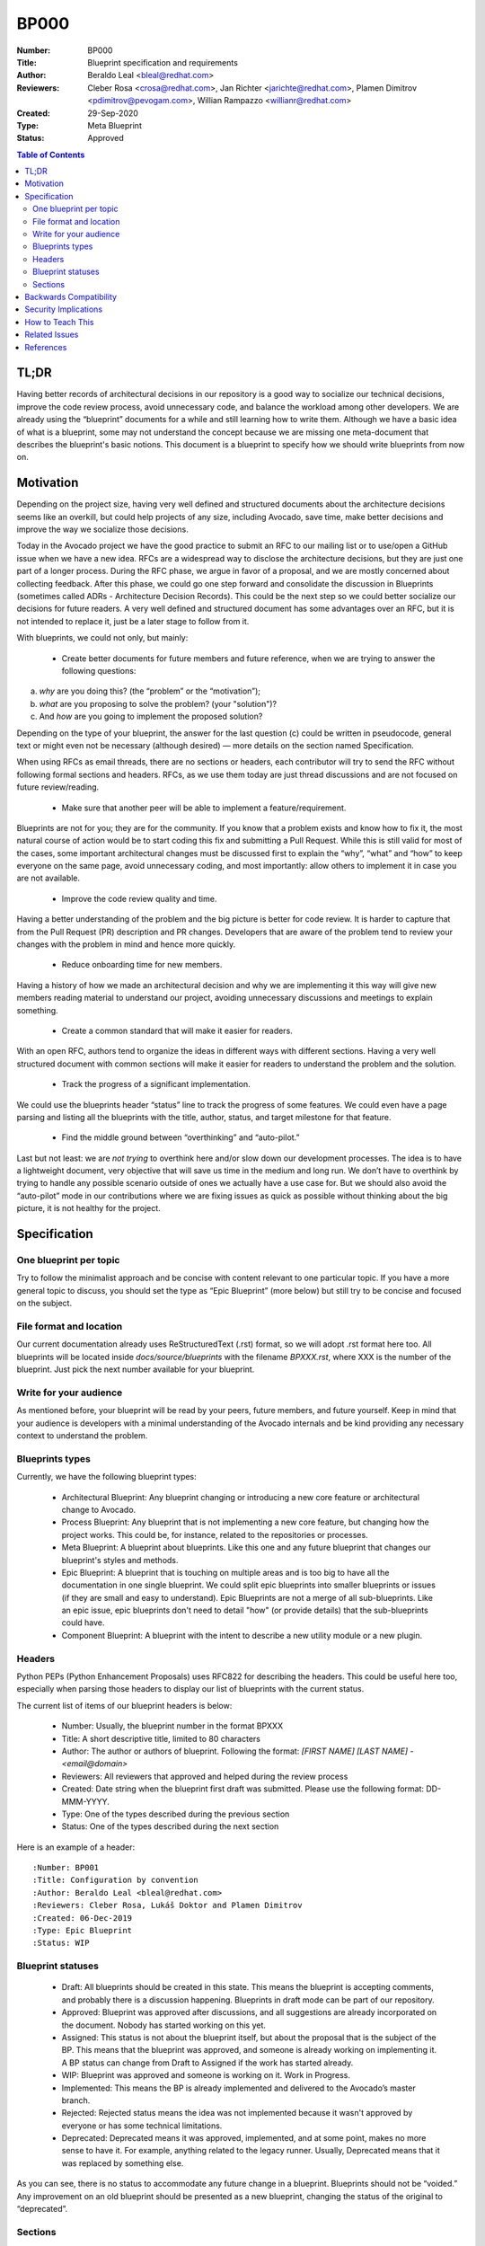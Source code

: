 BP000
#####

:Number: BP000
:Title: Blueprint specification and requirements
:Author: Beraldo Leal <bleal@redhat.com>
:Reviewers: Cleber Rosa <crosa@redhat.com>, Jan Richter <jarichte@redhat.com>,
            Plamen Dimitrov <pdimitrov@pevogam.com>, Willian Rampazzo
            <willianr@redhat.com>
:Created: 29-Sep-2020
:Type: Meta Blueprint
:Status: Approved

.. contents:: Table of Contents

TL;DR
*****

Having better records of architectural decisions in our repository is a good
way to socialize our technical decisions, improve the code review process,
avoid unnecessary code, and balance the workload among other developers. We are
already using the “blueprint” documents for a while and still learning how to
write them. Although we have a basic idea of what is a blueprint, some may not
understand the concept because we are missing one meta-document that describes
the blueprint's basic notions. This document is a blueprint to specify how we
should write blueprints from now on.

Motivation
**********

Depending on the project size, having very well defined and structured
documents about the architecture decisions seems like an overkill, but could
help projects of any size, including Avocado, save time, make better decisions
and improve the way we socialize those decisions.

Today in the Avocado project we have the good practice to submit an RFC to
our mailing list or to use/open a GitHub issue when we have a new idea. RFCs are a
widespread way to disclose the architecture decisions, but they are just one
part of a longer process. During the RFC phase, we argue in favor of a
proposal, and we are mostly concerned about collecting feedback. After this
phase, we could go one step forward and consolidate the discussion in
Blueprints (sometimes called ADRs - Architecture Decision Records). This could
be the next step so we could better socialize our decisions for future readers.
A very well defined and structured document has some advantages over an RFC,
but it is not intended to replace it, just be a later stage to follow from it.

With blueprints, we could not only, but mainly:

  * Create better documents for future members and future reference, when we
    are trying to answer the following questions:

a) *why* are you doing this? (the “problem” or the “motivation”);
b) *what* are you proposing to solve the problem? (your "solution")?
c) And *how* are you going to implement the proposed solution?

Depending on the type of your blueprint, the answer for the last question (c)
could be written in pseudocode, general text or might even not be necessary
(although desired) — more details on the section named Specification.

When using RFCs as email threads, there are no sections or headers, each
contributor will try to send the RFC without following formal sections and
headers. RFCs, as we use them today are just thread discussions and are not
focused on future review/reading.

  * Make sure that another peer will be able to implement a feature/requirement.

Blueprints are not for you; they are for the community. If you know that a
problem exists and know how to fix it, the most natural course of action would
be to start coding this fix and submitting a Pull Request. While this is still
valid for most of the cases, some important architectural changes must be
discussed first to explain the “why”, “what” and “how” to keep everyone on the
same page, avoid unnecessary coding, and most importantly: allow others to
implement it in case you are not available.

  * Improve the code review quality and time.

Having a better understanding of the problem and the big picture is better for
code review. It is harder to capture that from the Pull Request (PR)
description and PR changes. Developers that are aware of the problem tend to
review your changes with the problem in mind and hence more quickly. 

  * Reduce onboarding time for new members.

Having a history of how we made an architectural decision and why we are
implementing it this way will give new members reading material to understand
our project, avoiding unnecessary discussions and meetings to explain
something.

  * Create a common standard that will make it easier for readers.

With an open RFC, authors tend to organize the ideas in different ways with
different sections. Having a very well structured document with common sections
will make it easier for readers to understand the problem and the solution.

  * Track the progress of a significant implementation.

We could use the blueprints header “status” line to track the progress of some
features. We could even have a page parsing and listing all the blueprints with
the title, author, status, and target milestone for that feature.

  * Find the middle ground between “overthinking” and “auto-pilot.”

Last but not least: we are *not trying* to overthink here and/or slow down our
development processes. The idea is to have a lightweight document, very
objective that will save us time in the medium and long run. We don’t have to
overthink by trying to handle any possible scenario outside of ones we actually
have a use case for. But we should also avoid the “auto-pilot” mode in our
contributions where we are fixing issues as quick as possible without thinking
about the big picture, it is not healthy for the project.


Specification
*************

One blueprint per topic
-----------------------

Try to follow the minimalist approach and be concise with content relevant to
one particular topic. If you have a more general topic to discuss, you should
set the type as “Epic Blueprint” (more below) but still try to be concise and
focused on the subject.

File format and location
------------------------

Our current documentation already uses ReStructuredText (.rst) format, so we
will adopt .rst format here too. All blueprints will be located inside
`docs/source/blueprints` with the filename `BPXXX.rst`, where XXX is the number
of the blueprint. Just pick the next number available for your blueprint.

Write for your audience
-----------------------

As mentioned before, your blueprint will be read by your peers, future members,
and future yourself. Keep in mind that your audience is developers with a
minimal understanding of the Avocado internals and be kind providing any
necessary context to understand the problem.

Blueprints types
----------------

Currently, we have the following blueprint types:

 * Architectural Blueprint: Any blueprint changing or introducing a new core
   feature or architectural change to Avocado.

 * Process Blueprint: Any blueprint that is not implementing a new core
   feature, but changing how the project works. This could be, for instance,
   related to the repositories or processes.

 * Meta Blueprint: A blueprint about blueprints. Like this one and any future
   blueprint that changes our blueprint's styles and methods.

 * Epic Blueprint: A blueprint that is touching on multiple areas and is too
   big to have all the documentation in one single blueprint. We could split
   epic blueprints into smaller blueprints or issues (if they are small and
   easy to understand). Epic Blueprints are not a merge of all sub-blueprints.
   Like an epic issue, epic blueprints don't need to detail "how" (or provide
   details) that the sub-blueprints could have.

 * Component Blueprint: A blueprint with the intent to describe a new utility
   module or a new plugin.

Headers
-------

Python PEPs (Python Enhancement Proposals) uses RFC822 for describing the
headers. This could be useful here too, especially when parsing those headers
to display our list of blueprints with the current status.

The current list of items of our blueprint headers is below:

 * Number: Usually, the blueprint number in the format BPXXX

 * Title: A short descriptive title, limited to 80 characters

 * Author: The author or authors of blueprint. Following the format: `[FIRST
   NAME] [LAST NAME] - <email@domain>`

 * Reviewers: All reviewers that approved and helped during the review process

 * Created: Date string when the blueprint first draft was submitted. Please
   use the following format: DD-MMM-YYYY.

 * Type: One of the types described during the previous section

 * Status: One of the types described during the next section

Here is an example of a header::

   :Number: BP001
   :Title: Configuration by convention
   :Author: Beraldo Leal <bleal@redhat.com>
   :Reviewers: Cleber Rosa, Lukáš Doktor and Plamen Dimitrov
   :Created: 06-Dec-2019
   :Type: Epic Blueprint
   :Status: WIP

Blueprint statuses
------------------

 * Draft: All blueprints should be created in this state. This means the
   blueprint is accepting comments, and probably there is a discussion
   happening. Blueprints in draft mode can be part of our repository.

 * Approved: Blueprint was approved after discussions, and all suggestions are
   already incorporated on the document. Nobody has started working on this
   yet.

 * Assigned: This status is not about the blueprint itself, but about the proposal
   that is the subject of the BP. This means that the blueprint was approved,
   and someone is already working on implementing it. A BP status can change
   from Draft to Assigned if the work has started already.

 * WIP: Blueprint was approved and someone is working on it. Work in Progress.

 * Implemented: This means the BP is already implemented and delivered to the
   Avocado’s master branch.

 * Rejected: Rejected status means the idea was not implemented because it
   wasn't approved by everyone or has some technical limitations.

 * Deprecated: Deprecated means it was approved, implemented, and at some
   point, makes no more sense to have it. For example, anything related to the
   legacy runner. Usually, Deprecated means that it was replaced by something
   else.

As you can see, there is no status to accommodate any future change in a
blueprint. Blueprints should not be “voided.” Any improvement on an old
blueprint should be presented as a new blueprint, changing the status of the
original to “deprecated”.

Sections
--------

In order to facilitate the reading and understanding of the problem, all
blueprints must have the following sections:

 * TL;DR

 * Motivation

 * Specification

 * Backwards Compatibility

 * Security Implications

 * How to Teach This

 * Related Issues

 * References

Below you can find a brief description of what you should write in each
section:

 * TL;DR: Should be a short description of your blueprint. Like an abstract. We
   recommend writing this at the end of your first draft. This will give you a
   better overview of it.

 * Motivation: This should be the motivation of your proposed solution, not the
   motivation of the blueprint itself. It describes the problem. Here, you
   should answer "why" your solution is needed.

 * Specification: In this section, you should describe how you are going to
   solve the problem. You can create subsections here to organize your ideas
   better. Please keep in mind that it is useful to mention the details, with
   code snippets, examples, and/or references. This will save you time, making
   sure that everyone is in agreement with the proposed solution.

 * Backwards Compatibility: How is your proposal going to affect older versions
   of Avocado? Should we deprecate some modules, classes, or methods? Are we
   going to keep backwards compatibility or not?

 * Security Implications: Do you have any concerns about security with your
   proposed solution and what are they?

 * How to Teach This: What is the best way to inform our devs and users about
   your new feature/solution?

 * Related Issues: Here, you should mention Github links for both: a) current
   open issues that are blocking while waiting for your BP and b) all open
   issues that will render this BP as “implemented” when closed.

   1. Issues to address this BP

      Would be nice, if possible, to open issues on GH that covers all aspects
      of your Blueprint.

   2. Issues this BP will solve

      What are the issues already existent on Avocado project that your
      proposal will solve?

 * References: Any external reference for helping understand the problem and
   your solution.

Backwards Compatibility
***********************

So far, we are on our 3rth blueprint (BP003 was the last one). This BP000
should have been released before those blueprints. So probably those three
blueprints are not 100% compliaant with this meta blueprint, and that is fine.
We were learning on the fly. We don’t need to change any of those blueprints
after BP000 gets approved.

Security Implications
*********************

No security implications found so far.

How to Teach This
*****************

Getting used to writing blueprints is not an easy task. And probably we are
going to find unplanned issues with this process on the way.  The general
rule of thumb is to use common sense. To make this more public, we could
consider the following:

 * If approved, BP000 should be on top of our blueprints lists for reference.

 * We could also have a template inside the `blueprints` directory to help
   people when submitting their own blueprints.

 * Also, we could include pointers and instructions in our development guide
   for this BP.

 * Another good practice would be to make comments in Avocado’s source code
   with some pointers to specific blueprints.

Related Issues
**************

None.

References
**********

None.
